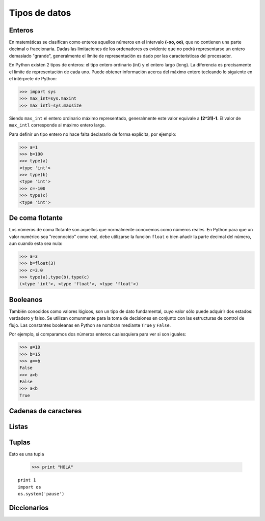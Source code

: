 Tipos de datos
==============

Enteros
-------

En matemáticas se clasifican como enteros aquellos números en el intervalo **(-oo, oo)**, 
que no contienen una parte decimal o fraccionaria. Dadas las limitaciones de los ordenadores 
es evidente que no podrá representarse un entero demasiado "grande", generalmente el límite 
de representación es dado por las características del procesador.

En Python existen 2 tipos de enteros: el tipo entero ordinario (int) y el entero largo (long). 
La diferencia es precisamente el límite de representación de cada uno. Puede obtener información 
acerca del máximo entero tecleando lo siguiente en el intérprete de Python:

.. code:: python

	>>> import sys
	>>> max_int=sys.maxint
	>>> max_intl=sys.maxsize

Siendo ``max_int`` el entero ordinario máximo representado, generalmente este valor equivale a 
**(2^31)-1**. El valor de ``max_intl`` corresponde al máximo entero largo.

Para definir un tipo entero no hace falta declararlo de forma explícita, por ejemplo:

.. code:: python

	>>> a=1
	>>> b=100
	>>> type(a)
	<type 'int'>
	>>> type(b)
	<type 'int'>
	>>> c=-100
	>>> type(c)
	<type 'int'>


De coma flotante
----------------

Los números de coma flotante son aquellos que normalmente conocemos como números reales. 
En Python para que un valor numérico sea "reconocido" como real, debe utilizarse la función 
``float`` o bien añadir la parte decimal del número, aun cuando esta sea nula:

.. code:: python

	>>> a=3
	>>> b=float(3)
	>>> c=3.0
	>>> type(a),type(b),type(c)
	(<type 'int'>, <type 'float'>, <type 'float'>)



Booleanos
---------

También conocidos como valores lógicos, son un tipo de dato fundamental, cuyo valor sólo 
puede adquirir dos estados: verdadero y falso. Se utilizan comunmente para la toma de 
decisiones en conjunto con las estructuras de control de flujo. Las constantes booleanas 
en Python se nombran mediante ``True`` y ``False``.

Por ejemplo, si comparamos dos números enteros cualesquiera para ver si son iguales:

.. code:: python

	>>> a=10
	>>> b=15
	>>> a==b
	False
	>>> a>b
	False
	>>> a<b
	True


Cadenas de caracteres
---------------------


Listas
------


Tuplas
------

Esto es una tupla

	>>> print "HOLA"

::

	print 1
	import os
	os.system('pause')



Diccionarios
------------

